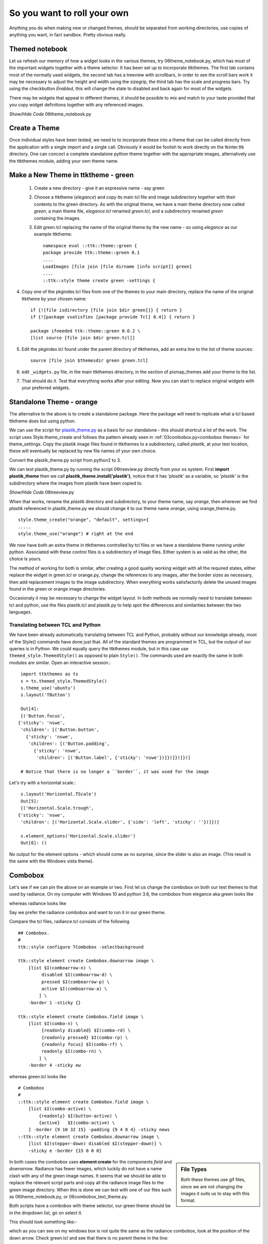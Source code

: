 ﻿.. _06roll_your_own:

===============================
So you want to roll your own
===============================

Anything you do when making new or changed themes, should be separated from 
working directories, use copies of anything you want, in fact sandbox. Pretty 
obvious really.

Themed notebook
===============

.. image:: /figures/06themed_notebook.jpg
   :width: 496px
   :height: 318px
   :align: center

Let us refresh our memory of how a widget looks in the various themes, try 
06theme_notebook.py, which has most of the important widgets together with a 
theme selector. It has been set up to incorporate ttkthemes. The first tab 
contains most of the normally used widgets, the second tab has a treeview 
with scrollbars, in order to see the scroll bars work it may be necessary to 
adjust the height and width using the sizegrip, the third tab has the scale 
and progress bars. Try using the checkbutton *Enabled*, this will change the 
state to disabled and back again for most of the widgets.

There may be widgets that appeal in different themes, it should be 
possible to mix and match to your taste provided that you copy widget 
definitions together with any referenced images.

.. container:: toggle

   .. container:: header

       *Show/Hide Code* 06theme_notebook.py

   .. literalinclude:: examples/06theme_notebook.py


Create a Theme
==============

Once individual styles have been tested, we need to to incorporate these into 
a theme that can be called directly from the application with a single import 
and a single call. Obviously it would be foolish to work directly on the 
tkinter.ttk directory. One can concoct a complete standalone python theme 
together with the appropriate images, alternatively use the ttkthemes
module, adding your own theme name. 

Make a New Theme in ttktheme - green
====================================

   1. Create a new directory - give it an expressive name - say green
   2. Choose a ttktheme (*elegance*) and copy its main tcl file and image 
      subdirectory together with their contents to the green directory.  
      As with the original theme, we have a main theme directory now called
      *green*, a main theme file, *elegance.tcl* renamed *green.tcl*, and a 
      subdirectory renamed *green* containing the images.
   3. Edit green.tcl replacing the name of the original theme by the new name
      - so using *elegance* as our example ttktheme::

         namespace eval ::ttk::theme::green {
         package provide ttk::theme::green 0.1
         ....
         LoadImages [file join [file dirname [info script]] green]
         ....
         ::ttk::style theme create green -settings {

4. Copy one of the pkgindex.tcl files from one of the themes to your main 
   directory, replace the name of the original ttktheme by your chosen name::

      if {![file isdirectory [file join $dir green]]} { return }
      if {![package vsatisfies [package provide Tcl] 8.4]} { return }
      
      package ifneeded ttk::theme::green 0.6.2 \
      [list source [file join $dir green.tcl]]

5. Edit the pkgindex.tcl found under the parent directory of ttkthemes, add 
   an extra line to the list of theme sources::

      source [file join $themesdir green green.tcl]

6. edit ``_widgets.py`` file, in the main ttkthemes directory, in the 
   section of pixmap_themes add your theme to the list.

.. code-block:: python
   :emphasize-lines: 6
   
      pixmap_themes = [
         "arc",
         "blue",
         "clearlooks",
         "elegance",
         "green",
         "kroc",
         "plastik",
         "radiance",
         "ubuntu",
         "winxpblue
      ]

7. That should do it. Test that everything works after your editing. Now you 
   can start to replace original widgets with your preferred widgets.

Standalone Theme - orange
=========================

The alternative to the above is to create a standalone package. Here the 
package will need to replicate what a tcl based ttktheme 
does but using python. 

We can use the script for `plastik_theme.py <https://github.com/enthought/Python
-2.7.3/blob/master/Demo/tkinter/ttk/plastik_theme.py>`_ as a basis for our 
standalone - this should shortcut a lot of the work. The script uses 
Style.theme_create and follows the pattern already seen in 
:ref:`03combobox.py<combobox themes>` for theme_settings. Copy the plastik 
image files found in ttkthemes to a subdirectory, called *plastik*, at your 
test location, these will eventually be replaced by new file names of your 
own choice.

Convert the plastik_theme.py script from python2 to 3. 

We can test plastik_theme.py by running the script 06treeview.py directly 
from your os system. First **import plastik_theme** then we call 
**plastik_theme.install('plastik')**, notice that it has *'plastik'* as a 
variable, so *'plastik'* is the subdirectory where the images from plastik 
have been copied to.

.. container:: toggle

   .. container:: header

       *Show/Hide Code* 06treeview.py

   .. literalinclude:: examples/06treeview.py
      :lines: 94-112

When that works, rename the *plastik* directory and subdirectory, to your 
theme name, say *orange*, then wherever we find *plastik* referenced in 
plastik_theme.py we should change it to our theme name *orange*, using
orange_theme.py. ::

	style.theme_create("orange", "default", settings={
	.....
	style.theme_use("orange") # right at the end

We now have both an extra theme in ttkthemes controlled by tcl files or we 
have a standalone theme running under python. Associated with these 
control files is a subdirectory of image files. Either system is as valid as 
the other, the choice is yours. 

The method of working for both is similar, after creating a good quality 
working widget with all the required states, either replace the  
widget in green.tcl or orange.py, change the references to any images, alter 
the border sizes as necessary, then add replacement images to the image 
subdirectory. When everything works satisfactorily delete the unused images 
found in the green or orange image directories. 

Occasionaly it may be necessary to change the widget layout. In both methods 
we normally need to translate between tcl and python, use the files plastik.tcl 
and plastik.py to help spot the differences and similarities between the two 
languages.

Translating between TCL and Python
----------------------------------

We have been already automatically translating between TCL and Python, 
probably without our knowledge already, most of the Style() commands have
done just that. All of the standard themes are programmed in TCL, but the
output of our queries is in Python. We could equally query the ttkthemes 
module, but in this case use ``themed_style.ThemedStyle()`` as opposed to
plain ``Style()``. The commands used are exactly the same in both modules
are similar. Open an interactive session.::

   import ttkthemes as ts
   s = ts.themed_style.ThemedStyle()
   s.theme_use('ubuntu')
   s.layout('TButton')
   
   Out[4]:
   [('Button.focus',
  {'sticky': 'nswe',
   'children': [('Button.button',
     {'sticky': 'nswe',
      'children': [('Button.padding',
        {'sticky': 'nswe',
         'children': [('Button.label', {'sticky': 'nswe'})]})]})]})]

   # Notice that there is no longer a ``border``, it was used for the image

Let's try with a horizontal scale.::

   s.layout('Horizontal.TScale')
   Out[5]:
   [('Horizontal.Scale.trough',
  {'sticky': 'nswe',
   'children': [('Horizontal.Scale.slider', {'side': 'left', 'sticky': ''})]})]
   
   s.element_options('Horizontal.Scale.slider')
   Out[6]: ()

No output for the element options - which should come as no surprise, since
the slider is also an image. (This result is the same with the Windows vista
theme).

Combobox
========

Let's see if we can pin the above on an example or two. First let us change 
the combobox on both our test themes to that used by radiance. On my computer 
with Windows 10 and python 3.6, the combobox from elegance aka green looks 
like 

.. image:: images/elegance_cb.jpg
   :width: 377px
   :height: 99px
   :align: center

whereas radiance looks like

.. image:: images/radiance_cb.jpg
   :width: 344px
   :height: 82px
   :align: center

Say we prefer the radiance combobox and want to run it in our green theme.

Compare the tcl files, radiance.tcl consists of the following ::

        ## Combobox.
        #
        ttk::style configure TCombobox -selectbackground

        ttk::style element create Combobox.downarrow image \
            [list $I(comboarrow-n) \
                 disabled $I(comboarrow-d) \
                 pressed $I(comboarrow-p) \
                 active $I(comboarrow-a) \
                ] \
            -border 1 -sticky {}

        ttk::style element create Combobox.field image \
            [list $I(combo-n) \
                 {readonly disabled} $I(combo-rd) \
                 {readonly pressed} $I(combo-rp) \
                 {readonly focus} $I(combo-rf) \
                 readonly $I(combo-rn) \
                ] \
            -border 4 -sticky ew

whereas green.tcl looks like ::

        # Combobox
        #
        ::ttk::style element create Combobox.field image \
            [list $I(combo-active) \
                {readonly} $I(button-active) \
                {active}   $I(combo-active) \
            ] -border {9 10 32 15} -padding {9 4 8 4} -sticky news
        ::ttk::style element create Combobox.downarrow image \
            [list $I(stepper-down) disabled $I(stepper-down)] \
            -sticky e -border {15 0 0 0}

.. sidebar:: File Types

   Both these themes use gif files, since we are not changing the images it
   suits us to stay with this format.

In both cases the combobox uses **element create** for the components 
*field* and *downarrow*. Radiance has fewer images, which luckily do not have a 
name clash with any of the green image names. It seems that we should be able 
to replace the relevant script parts and copy all the radiance image files 
to the green image directory. When this is done we can test with one of our 
files such as 06theme_notebook.py, or 06combobox_text_theme.py. 

Both scripts have a combobox with theme selector, our green theme should be 
in the dropdown list, go on select it.
 
This should look something like:- 

.. image:: images/green_cb_orig.jpg
   :width: 360px
   :height: 73px
   :align: center

which as you can see on my windows box is not quite the same as the radiance 
combobox, look at the position of the down arrow. Check green.tcl and see that 
there is no parent theme in the line::

	::ttk::style theme create green -settings {

unlike radiance.tcl where we find ::

	ttk::style theme create radiance -parent clam -settings {

since elegance (aka green) was probably created in Linux the normal theme would 
have been default. Using default as the parent theme the combobox is not 
altered enough - let's try the clam theme instead - ahh far better.

.. image:: images/green_cb_post.jpg
   :width: 342px
   :height: 72px
   :align: center

That wasn't too bad was it? Now for the orange theme, taken from orange.py . ::

   "Combobox.field": {"element create":
            ("image", 'combo-n',
                ('readonly', 'active', 'combo-ra'),
                ('focus', 'active', 'combo-fa'),
                ('active', 'combo-a'), ('!readonly', 'focus', 'combo-f'),
                ('readonly', 'combo-r'),
                {'border': [4, 6, 24, 15], 'padding': [4, 4, 5],
                 'sticky': 'news'}
            )
        },
        "Combobox.downarrow": {"element create":
            ("image", 'arrow-d', {'sticky': 'e', 'border': [15, 0, 0, 0]})
         },

We have to be careful not to overwrite green combo- image files with our new 
files imported from radiance, give them a new designation, say ``combor-`` so the 
old files remain until all has been tested. Also we have to ensure that we have 
the python corresponding to the tcl in radiance.tcl. 

.. figure:: figures/06orange_test.jpg
   :width: 332px
   :height: 59px
   :align: center

It's probably best to run a python test file such as 06widget_orange_test.py. 

.. _06widget_orange_test.py:

.. container:: toggle

   .. container:: header

       *Show/Hide Code* 06widget_orange_test.py

   .. literalinclude:: examples/06widget_orange_test.py
      :emphasize-lines: 25-43
      :linenos:

.. sidebar:: What about line 44?

   Those final brackets ``})`` close off ``style.theme_create('test',``
   ``parent="clam", settings={`` and should not be included since orange.py 
   already has its own theme_create.
   
   However we will need a finishing comma ``,`` to allow continuation to the 
   next section.

Copy the necessary radiance image files to our orange images directory, 
renaming as necessary. When running theme_create you can experiment 
having the parent directory as default instead of clam - the results should 
be similar to those given in the green.tcl test. The resulting python script 
within theme_create (lines25-43) can be used to overwrite the combobox part of orange.py. 
We can test whether orange.py is correct using 06combo_orange.py. 

.. container:: toggle

   .. container:: header

       *Show/Hide Code* 06combo_orange.py

   .. literalinclude:: examples/06combo_orange.py

When working with radiance note how often the widgets have their images added 
by using "element create" - there are not so many widgets that require a 
layout and mapping. This bodes well for any future designs we may have since 
this is a relatively simple construct. 

Customising Button Focus
========================

.. |efoc| image:: figures/06elegance_focus.jpg
   :width: 211px
   :height: 85px

.. |rfoc| image:: figures/06radiance_focus.jpg
   :width: 293px
   :height: 92px

.. table:: Comparing Focus Displays

   ================ =======================
   elegance button   |efoc|
   radiance button   |rfoc|
   ================ =======================

Onto our next exercise - let us create a button where the focus state's dashed 
line surrounds the button. In radiance we see that the button part of the 
script looks like.

.. code-block:: tcl
   :emphasize-lines: 4

   ## Buttons.
   #
   ttk::style configure TButton -width -11 -anchor center
   ttk::style configure TButton -padding {10 0}
   ttk::style layout TButton {
      Button.focus -children {
         Button.button -children {
            Button.padding -children {
               Button.label
            }
         }
      }
   }

followed by an element create, which we can ignore as it does not concern 
focus. The first configure clause can be ignored as it concerns itself with 
size and anchor, however the second configure is interesting. Let's just 
insert this clause into the green.tcl button widget.

.. code-block:: tcl
   :emphasize-lines: 3

   # Button
   #
   ttk::style configure TButton -padding {10 0}
   ttk::style layout TButton {
      Button.background
      Button.button -children {
         Button.focus -children {
            Button.label
         }
      }
   }

Testing this we see no effect which should not be surprising when we see that 
at this stage the button widget has no element named padding. We can prove 
this by finding out the component and their element names from an active session. 
We can change the button layout of the green theme by adding ``Button.padding -children {`` 
and test again. It works! 

.. container:: toggle

   .. container:: header

       *Show/Hide Code* altered green Button

   .. code-block:: tcl
      :emphasize-lines: 4

      ttk::style layout TButton {
         Button.focus -children {
            Button.button -children {
               Button.padding -children {
                  Button.label
               }
            }
         }
      }

Let's try it out on the orange theme. Checking out the button we see we have 
a configure and a layout that already has padding, so hopefully it works with 
only minimal changes. First we add padding to configure. When testing this 
does not work, so swop the Button.button and Button.padding positions in
the layout.

.. container:: toggle

   .. container:: header

       *Show/Hide Code* original orange Button

   .. code-block:: python
      :emphasize-lines: 4,5

        "TButton": {
            "configure": {"width": 10, "anchor": "center"},
            "layout": [
                ("Button.button", {"children":
                    [("Button.focus", {"children":
                        [("Button.padding", {"children":
                            [("Button.label", {"side": "left", "expand": 1})]
                        })]
                    })]
                })
            ]
        },

.. container:: toggle

   .. container:: header

       *Show/Hide Code* altered orange Button

   .. code-block:: python
      :emphasize-lines: 4,5

      "TButton": {
         "configure": {"width": 10, "anchor": "center", "padding": [10, 0]},
         "layout": [
            ("Button.focus", {"children":
               [("Button.button", {"children":
                  [("Button.padding", {"children":
                     [("Button.label", {"side": "left", "expand": 1})]
                  })]
               })]
            })
         ]
      },

This works. The conclusion is that one may have to test the configure and 
layout options with a small script such as 06widget_orange_test.py adapted to 
suit your needs.

When dealing with states it helps to keep in mind what will be required in 
the program in relation to that widget. It certainly helps to view how various 
themes tackled that problem. Some widgets can operate with a bare minimum of 
states, others may require quite a few, but don't forget that some themes use 
the common settings to help display states without the need for additional 
images.

Customising Spinbox
===================

Since spinbox is a johnny-come-lately, unless you have Python 3.7 or greater, 
this won't work. 

We are going to use a spinbox widget when creating the lime theme later, but 
this throws up a layout problem similar to the examples above. Spinbox looks 
similar to the combobox, except that there are two arrows as opposed to the 
single down arrow in combobox. At first thought there should not be an 
awful lot of difference between the two, apart from arrow size. 

When we worked with combobox we found that just using the clam theme solved
our spacing problem between the down arrow and the text border. Examples of
spinbox working in one of the standard themes is shown later, see 
:ref: `Spinbox Standard Themes`. The effect we wanted with combobox is to place the
arrow directly adjacent to the text area, but in spinbox the arrows are all
within the border of the text area. Apart from plastik and keramik there are
no spinbox examples in ttkthemes, so information is a little sparse. 

Let us go ahead and create our own spinbox from elements from the lime theme,
first of all with no special configuration apart from using the clam theme
as parent. Use the file 06spinbox_nofrills.py, which is similar to that used
for combobox above, import the lime images for the combobox text body, and 
the up and down arrows. The arrows have already been reduced in size.

.. _spin-nofrills:

.. figure:: /figures/06spin_nofrills.png
   :width: 99
   :height: 61
   
   Spinbox - no frills
   Look closely at the right hand side. 

The border of the text area has extended beyond the arrow area. There 
probably is a difference in the configurations used in the clam combobox and 
spinbox.::

   [('Combobox.downarrow', {'side': 'right', 'sticky': 'ns'}), 
     ('Combobox.field', {'expand': '1', 'sticky': 'nswe', 'children': 
       [('Combobox.padding', {'sticky': 'nswe', 'children': 
         [('Combobox.textarea', {'sticky': 'nswe'})]})]})]

   [('Spinbox.field', {'side': 'top', 'sticky': 'we', 'children': 
      [('null', {'side': 'right', 'sticky': '', 'children': 
         [('Spinbox.uparrow', {'side': 'top', 'sticky': 'e'}), 
            ('Spinbox.downarrow', {'side': 'bottom', 'sticky': 'e'})]}), 
               ('Spinbox.padding', {'sticky': 'nswe', 'children': 
                  [('Spinbox.textarea', {'sticky': 'nswe'})]})]})]

Compare this with those derived from the plastik theme.::

   [('Combobox.field', {'sticky': 'nswe', 'children': 
      [('Combobox.downarrow', {'side': 'right', 'sticky': 'ns'}), 
         ('Combobox.padding', {'expand': '1', 'sticky': 'nswe', 'children': 
            [('Combobox.textarea', {'sticky': 'nswe'})]})]})]
   
   [('Spinbox.field', {'side': 'top', 'sticky': 'we', 'children': 
      [('Spinbox.buttons', {'side': 'right', 'sticky': 'nswe', 'border': '1', 'children': 
         [('null', {'side': 'right', 'sticky': '', 'children': 
            [('Spinbox.uparrow', {'side': 'top', 'sticky': 'e'}), 
               ('Spinbox.downarrow', {'side': 'bottom', 'sticky': 'e'})]})]}), 
               ('Spinbox.padding', {'sticky': 'nswe', 'children': 
               [('Spinbox.textarea', {'sticky': 'nswe'})]})]})]

The main difference between the layouts of the clam and plastik spinboxes is
the addition of the `buttons` component positioned on the righthand side of 
the `field` component. Normally this image is totally transparent but when 
the arrows are pressed a highlight is shown. We could consider `buttons` to 
be equivalent to a frame - but what is the null component doing then?

Running the two alternative 06spinbox_plastik_layout.py and 
06spinbox_custom_layout.py we can see whether we can improve the appearance
or not. Unless we wish to utilise the highlight method, plastik produced no
better result. 

Reverting back to the nofrills, using the clam layout, change the setting 
used for padding in Spinbox.field (element create) from 1 to 0, save and run. 
This eliminates the extended field component, so we can use this later on in 
the lime theme. 

.. container:: toggle

   .. container:: header

       *Show/Hide Code* 06spinbox_nofrills.py

   .. literalinclude:: examples/06spinbox_nofrills.py


